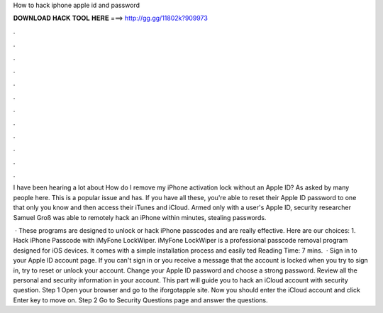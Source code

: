 How to hack iphone apple id and password



𝐃𝐎𝐖𝐍𝐋𝐎𝐀𝐃 𝐇𝐀𝐂𝐊 𝐓𝐎𝐎𝐋 𝐇𝐄𝐑𝐄 ===> http://gg.gg/11802k?909973



.



.



.



.



.



.



.



.



.



.



.



.

I have been hearing a lot about How do I remove my iPhone activation lock without an Apple ID? As asked by many people here. This is a popular issue and has. If you have all these, you're able to reset their Apple ID password to one that only you know and then access their iTunes and iCloud. Armed only with a user's Apple ID, security researcher Samuel Groß was able to remotely hack an iPhone within minutes, stealing passwords.

 · These programs are designed to unlock or hack iPhone passcodes and are really effective. Here are our choices: 1. Hack iPhone Passcode with iMyFone LockWiper. iMyFone LockWiper is a professional passcode removal program designed for iOS devices. It comes with a simple installation process and easily ted Reading Time: 7 mins.  · Sign in to your Apple ID account page. If you can't sign in or you receive a message that the account is locked when you try to sign in, try to reset or unlock your account. Change your Apple ID password and choose a strong password. Review all the personal and security information in your account. This part will guide you to hack an iCloud account with security question. Step 1 Open your browser and go to the iforgotapple site. Now you should enter the iCloud account and click Enter key to move on. Step 2 Go to Security Questions page and answer the questions.
